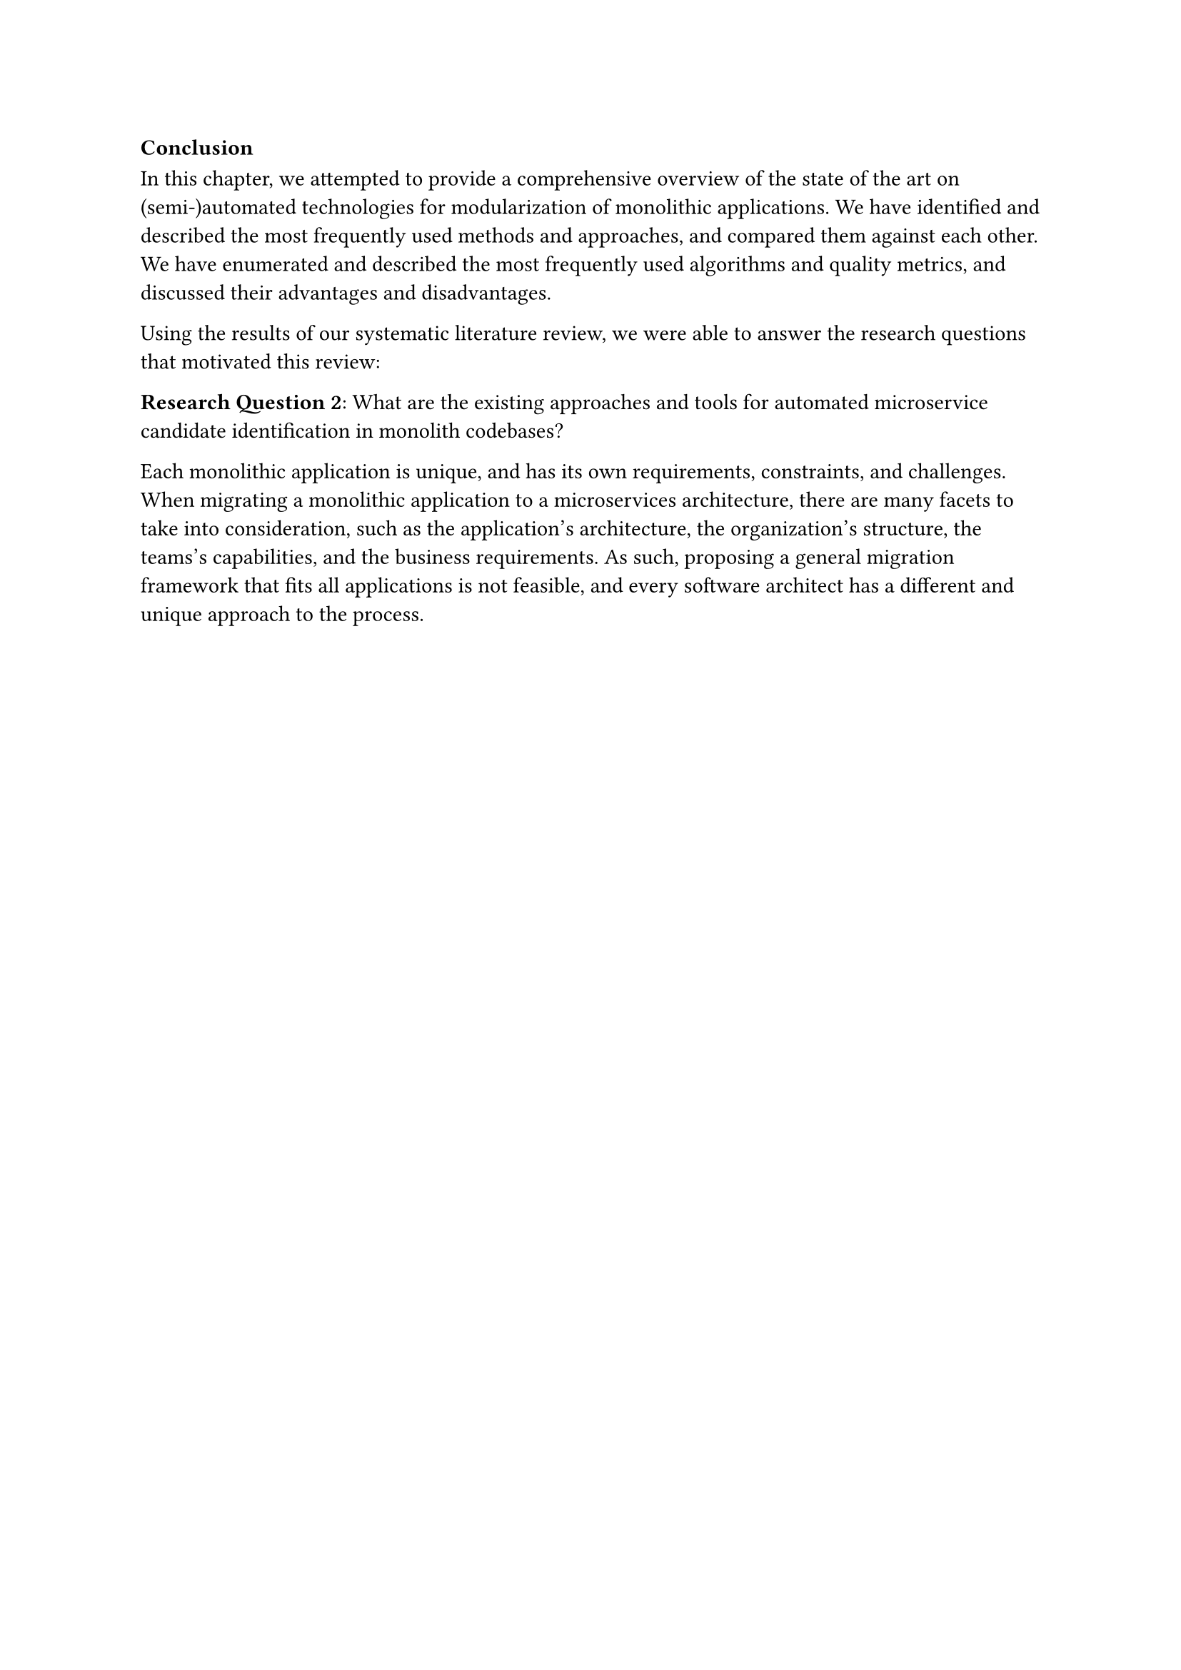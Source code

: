 === Conclusion

In this chapter, we attempted to provide a comprehensive overview of the state of the art on (semi-)automated technologies for modularization of monolithic applications.
We have identified and described the most frequently used methods and approaches, and compared them against each other.
We have enumerated and described the most frequently used algorithms and quality metrics, and discussed their advantages and disadvantages. /* TODO: discuss advantages and disadvantages */

Using the results of our systematic literature review, we were able to answer the research questions that motivated this review:

*Research Question 2*: What are the existing approaches and tools for automated microservice candidate identification in monolith codebases?

Each monolithic application is unique, and has its own requirements, constraints, and challenges.
When migrating a monolithic application to a microservices architecture, there are many facets to take into consideration, such as the application's architecture, the organization's structure, the teams's capabilities, and the business requirements.
As such, proposing a general migration framework that fits all applications is not feasible, and every software architect has a different and unique approach to the process.
